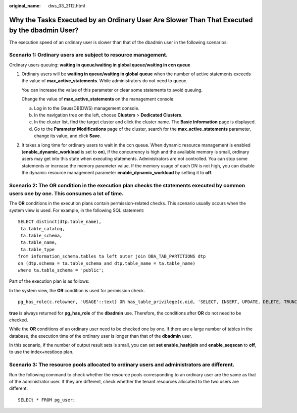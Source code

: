 :original_name: dws_03_2112.html

.. _dws_03_2112:

Why the Tasks Executed by an Ordinary User Are Slower Than That Executed by the dbadmin User?
=============================================================================================

The execution speed of an ordinary user is slower than that of the dbadmin user in the following scenarios:

Scenario 1: Ordinary users are subject to resource management.
--------------------------------------------------------------

Ordinary users queuing: **waiting in queue/waiting in global queue/waiting in ccn queue**

#. Ordinary users will be **waiting in queue/waiting in global queue** when the number of active statements exceeds the value of **max_active_statements**. While administrators do not need to queue.

   You can increase the value of this parameter or clear some statements to avoid queuing.

   Change the value of **max_active_statements** on the management console.

   a. Log in to the GaussDB(DWS) management console.
   b. In the navigation tree on the left, choose **Clusters** > **Dedicated Clusters**.
   c. In the cluster list, find the target cluster and click the cluster name. The **Basic Information** page is displayed.
   d. Go to the **Parameter Modifications** page of the cluster, search for the **max_active_statements** parameter, change its value, and click **Save**.

#. It takes a long time for ordinary users to wait in the ccn queue. When dynamic resource management is enabled (**enable_dynamic_workload** is set to **on**), if the concurrency is high and the available memory is small, ordinary users may get into this state when executing statements. Administrators are not controlled. You can stop some statements or increase the memory parameter value. If the memory usage of each DN is not high, you can disable the dynamic resource management parameter **enable_dynamic_workload** by setting it to **off**.

Scenario 2: The **OR** condition in the execution plan checks the statements executed by common users one by one. This consumes a lot of time.
----------------------------------------------------------------------------------------------------------------------------------------------

The **OR** conditions in the execution plans contain permission-related checks. This scenario usually occurs when the system view is used. For example, in the following SQL statement:

::

   SELECT distinct(dtp.table_name),
    ta.table_catalog,
    ta.table_schema,
    ta.table_name,
    ta.table_type
   from information_schema.tables ta left outer join DBA_TAB_PARTITIONS dtp
   on (dtp.schema = ta.table_schema and dtp.table_name = ta.table_name)
   where ta.table_schema = 'public';

Part of the execution plan is as follows:

|image1|

In the system view, the **OR** condition is used for permission check.

::

   pg_has_role(c.relowner, 'USAGE'::text) OR has_table_privilege(c.oid, 'SELECT, INSERT, UPDATE, DELETE, TRUNCATE, REFERENCES, TRIGGER'::text) OR has_any_column_privilege(c.oid, 'SELECT, INSERT, UPDATE, REFERENCES'::text)

**true** is always returned for **pg_has_role** of the **dbadmin** use. Therefore, the conditions after **OR** do not need to be checked.

While the **OR** conditions of an ordinary user need to be checked one by one. If there are a large number of tables in the database, the execution time of the ordinary user is longer than that of the **dbadmin** user.

In this scenario, if the number of output result sets is small, you can set **set enable_hashjoin** and **enable_seqscan** to **off**, to use the index+nestloop plan.

Scenario 3: The resource pools allocated to ordinary users and administrators are different.
--------------------------------------------------------------------------------------------

Run the following command to check whether the resource pools corresponding to an ordinary user are the same as that of the administrator user. If they are different, check whether the tenant resources allocated to the two users are different.

::

   SELECt * FROM pg_user;

.. |image1| image:: /_static/images/en-us_image_0000001533637710.png

